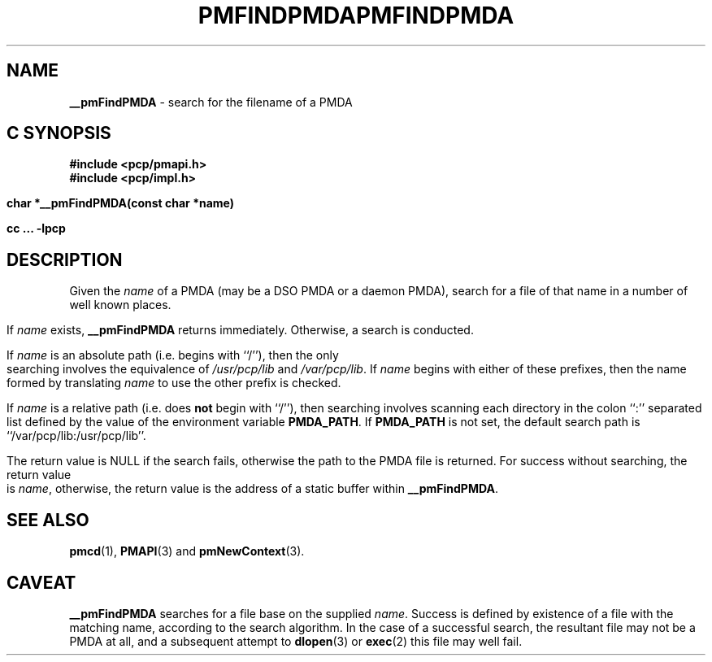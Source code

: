 '\"macro stdmacro
.\"
.\" Copyright (c) 2000-2004 Silicon Graphics, Inc.  All Rights Reserved.
.\" 
.\" This program is free software; you can redistribute it and/or modify it
.\" under the terms of the GNU General Public License as published by the
.\" Free Software Foundation; either version 2 of the License, or (at your
.\" option) any later version.
.\" 
.\" This program is distributed in the hope that it will be useful, but
.\" WITHOUT ANY WARRANTY; without even the implied warranty of MERCHANTABILITY
.\" or FITNESS FOR A PARTICULAR PURPOSE.  See the GNU General Public License
.\" for more details.
.\" 
.\" You should have received a copy of the GNU General Public License along
.\" with this program; if not, write to the Free Software Foundation, Inc.,
.\" 59 Temple Place, Suite 330, Boston, MA  02111-1307 USA
.\" 
.\" Contact information: Silicon Graphics, Inc., 1500 Crittenden Lane,
.\" Mountain View, CA 94043, USA, or: http://www.sgi.com
.\"
.ie \(.g \{\
.\" ... groff (hack for khelpcenter, man2html, etc.)
.TH PMFINDPMDA 3 "SGI" "Performance Co-Pilot"
\}
.el \{\
.if \nX=0 .ds x} PMFINDPMDA 3 "SGI" "Performance Co-Pilot"
.if \nX=1 .ds x} PMFINDPMDA 3 "Performance Co-Pilot"
.if \nX=2 .ds x} PMFINDPMDA 3 "" "\&"
.if \nX=3 .ds x} PMFINDPMDA "" "" "\&"
.TH \*(x}
.rr X
\}
.SH NAME
\f3__pmFindPMDA\f1 \- search for the filename of a PMDA
.SH "C SYNOPSIS"
.ft 3
#include <pcp/pmapi.h>
.br
#include <pcp/impl.h>
.sp
char *__pmFindPMDA(const char *name)
.sp
cc ... \-lpcp
.ft 1
.SH DESCRIPTION
Given the
.I name
of a PMDA (may be a DSO PMDA or a daemon PMDA), search for a
file of that name in a number of well known places.
.PP
If
.I name
exists,
.B __pmFindPMDA
returns immediately.
Otherwise, a search is conducted.
.PP
If
.I name
is an absolute path (i.e. begins with ``/''), then the only searching
involves the equivalence of
.I /usr/pcp/lib
and
.IR /var/pcp/lib .
If
.I name
begins with either of these prefixes,
then the name formed by translating
.I name
to use the other prefix is checked.
.PP
If
.I name
is a relative path (i.e. does
.B not
begin with ``/''), then searching involves scanning each directory
in the colon ``:'' separated list defined by the value of the environment
variable
.BR PMDA_PATH .
If
.B PMDA_PATH
is not set, the default search path is ``/var/pcp/lib:/usr/pcp/lib''.
.PP
The return value is NULL if the search fails, otherwise the path
to the PMDA file is returned.  For success without searching, the
return value is
.IR name ,
otherwise, the return value is the address of a static buffer
within
.BR __pmFindPMDA .
.SH SEE ALSO
.BR pmcd (1),
.BR PMAPI (3)
and
.BR pmNewContext (3).
.SH CAVEAT
.B __pmFindPMDA
searches for a file base on the supplied
.IR name .
Success is defined by existence of a file with the matching
name, according to the search algorithm.  In the case of a
successful search, the resultant file may not be a PMDA at all,
and a subsequent attempt to
.BR dlopen (3)
or
.BR exec (2)
this file may well fail.

